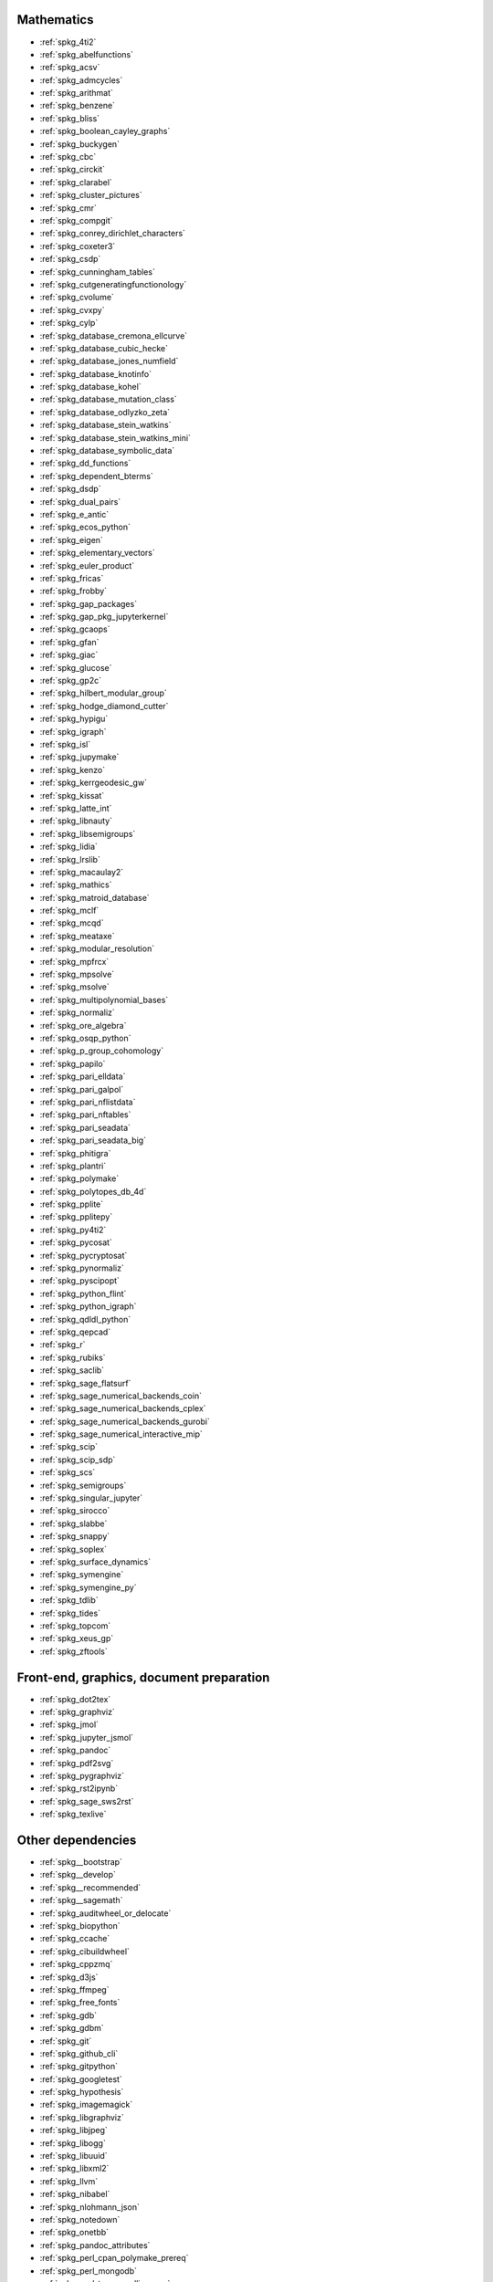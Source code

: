 Mathematics
~~~~~~~~~~~

* :ref:`spkg_4ti2`
* :ref:`spkg_abelfunctions`
* :ref:`spkg_acsv`
* :ref:`spkg_admcycles`
* :ref:`spkg_arithmat`
* :ref:`spkg_benzene`
* :ref:`spkg_bliss`
* :ref:`spkg_boolean_cayley_graphs`
* :ref:`spkg_buckygen`
* :ref:`spkg_cbc`
* :ref:`spkg_circkit`
* :ref:`spkg_clarabel`
* :ref:`spkg_cluster_pictures`
* :ref:`spkg_cmr`
* :ref:`spkg_compgit`
* :ref:`spkg_conrey_dirichlet_characters`
* :ref:`spkg_coxeter3`
* :ref:`spkg_csdp`
* :ref:`spkg_cunningham_tables`
* :ref:`spkg_cutgeneratingfunctionology`
* :ref:`spkg_cvolume`
* :ref:`spkg_cvxpy`
* :ref:`spkg_cylp`
* :ref:`spkg_database_cremona_ellcurve`
* :ref:`spkg_database_cubic_hecke`
* :ref:`spkg_database_jones_numfield`
* :ref:`spkg_database_knotinfo`
* :ref:`spkg_database_kohel`
* :ref:`spkg_database_mutation_class`
* :ref:`spkg_database_odlyzko_zeta`
* :ref:`spkg_database_stein_watkins`
* :ref:`spkg_database_stein_watkins_mini`
* :ref:`spkg_database_symbolic_data`
* :ref:`spkg_dd_functions`
* :ref:`spkg_dependent_bterms`
* :ref:`spkg_dsdp`
* :ref:`spkg_dual_pairs`
* :ref:`spkg_e_antic`
* :ref:`spkg_ecos_python`
* :ref:`spkg_eigen`
* :ref:`spkg_elementary_vectors`
* :ref:`spkg_euler_product`
* :ref:`spkg_fricas`
* :ref:`spkg_frobby`
* :ref:`spkg_gap_packages`
* :ref:`spkg_gap_pkg_jupyterkernel`
* :ref:`spkg_gcaops`
* :ref:`spkg_gfan`
* :ref:`spkg_giac`
* :ref:`spkg_glucose`
* :ref:`spkg_gp2c`
* :ref:`spkg_hilbert_modular_group`
* :ref:`spkg_hodge_diamond_cutter`
* :ref:`spkg_hypigu`
* :ref:`spkg_igraph`
* :ref:`spkg_isl`
* :ref:`spkg_jupymake`
* :ref:`spkg_kenzo`
* :ref:`spkg_kerrgeodesic_gw`
* :ref:`spkg_kissat`
* :ref:`spkg_latte_int`
* :ref:`spkg_libnauty`
* :ref:`spkg_libsemigroups`
* :ref:`spkg_lidia`
* :ref:`spkg_lrslib`
* :ref:`spkg_macaulay2`
* :ref:`spkg_mathics`
* :ref:`spkg_matroid_database`
* :ref:`spkg_mclf`
* :ref:`spkg_mcqd`
* :ref:`spkg_meataxe`
* :ref:`spkg_modular_resolution`
* :ref:`spkg_mpfrcx`
* :ref:`spkg_mpsolve`
* :ref:`spkg_msolve`
* :ref:`spkg_multipolynomial_bases`
* :ref:`spkg_normaliz`
* :ref:`spkg_ore_algebra`
* :ref:`spkg_osqp_python`
* :ref:`spkg_p_group_cohomology`
* :ref:`spkg_papilo`
* :ref:`spkg_pari_elldata`
* :ref:`spkg_pari_galpol`
* :ref:`spkg_pari_nflistdata`
* :ref:`spkg_pari_nftables`
* :ref:`spkg_pari_seadata`
* :ref:`spkg_pari_seadata_big`
* :ref:`spkg_phitigra`
* :ref:`spkg_plantri`
* :ref:`spkg_polymake`
* :ref:`spkg_polytopes_db_4d`
* :ref:`spkg_pplite`
* :ref:`spkg_pplitepy`
* :ref:`spkg_py4ti2`
* :ref:`spkg_pycosat`
* :ref:`spkg_pycryptosat`
* :ref:`spkg_pynormaliz`
* :ref:`spkg_pyscipopt`
* :ref:`spkg_python_flint`
* :ref:`spkg_python_igraph`
* :ref:`spkg_qdldl_python`
* :ref:`spkg_qepcad`
* :ref:`spkg_r`
* :ref:`spkg_rubiks`
* :ref:`spkg_saclib`
* :ref:`spkg_sage_flatsurf`
* :ref:`spkg_sage_numerical_backends_coin`
* :ref:`spkg_sage_numerical_backends_cplex`
* :ref:`spkg_sage_numerical_backends_gurobi`
* :ref:`spkg_sage_numerical_interactive_mip`
* :ref:`spkg_scip`
* :ref:`spkg_scip_sdp`
* :ref:`spkg_scs`
* :ref:`spkg_semigroups`
* :ref:`spkg_singular_jupyter`
* :ref:`spkg_sirocco`
* :ref:`spkg_slabbe`
* :ref:`spkg_snappy`
* :ref:`spkg_soplex`
* :ref:`spkg_surface_dynamics`
* :ref:`spkg_symengine`
* :ref:`spkg_symengine_py`
* :ref:`spkg_tdlib`
* :ref:`spkg_tides`
* :ref:`spkg_topcom`
* :ref:`spkg_xeus_gp`
* :ref:`spkg_zftools`

Front-end, graphics, document preparation
~~~~~~~~~~~~~~~~~~~~~~~~~~~~~~~~~~~~~~~~~

* :ref:`spkg_dot2tex`
* :ref:`spkg_graphviz`
* :ref:`spkg_jmol`
* :ref:`spkg_jupyter_jsmol`
* :ref:`spkg_pandoc`
* :ref:`spkg_pdf2svg`
* :ref:`spkg_pygraphviz`
* :ref:`spkg_rst2ipynb`
* :ref:`spkg_sage_sws2rst`
* :ref:`spkg_texlive`

Other dependencies
~~~~~~~~~~~~~~~~~~

* :ref:`spkg__bootstrap`
* :ref:`spkg__develop`
* :ref:`spkg__recommended`
* :ref:`spkg__sagemath`
* :ref:`spkg_auditwheel_or_delocate`
* :ref:`spkg_biopython`
* :ref:`spkg_ccache`
* :ref:`spkg_cibuildwheel`
* :ref:`spkg_cppzmq`
* :ref:`spkg_d3js`
* :ref:`spkg_ffmpeg`
* :ref:`spkg_free_fonts`
* :ref:`spkg_gdb`
* :ref:`spkg_gdbm`
* :ref:`spkg_git`
* :ref:`spkg_github_cli`
* :ref:`spkg_gitpython`
* :ref:`spkg_googletest`
* :ref:`spkg_hypothesis`
* :ref:`spkg_imagemagick`
* :ref:`spkg_libgraphviz`
* :ref:`spkg_libjpeg`
* :ref:`spkg_libogg`
* :ref:`spkg_libuuid`
* :ref:`spkg_libxml2`
* :ref:`spkg_llvm`
* :ref:`spkg_nibabel`
* :ref:`spkg_nlohmann_json`
* :ref:`spkg_notedown`
* :ref:`spkg_onetbb`
* :ref:`spkg_pandoc_attributes`
* :ref:`spkg_perl_cpan_polymake_prereq`
* :ref:`spkg_perl_mongodb`
* :ref:`spkg_perl_term_readline_gnu`
* :ref:`spkg_playwright`
* :ref:`spkg_pybtex`
* :ref:`spkg_pyx`
* :ref:`spkg_sbcl`
* :ref:`spkg_sqlalchemy`
* :ref:`spkg_texlive_luatex`
* :ref:`spkg_texttable`
* :ref:`spkg_valgrind`
* :ref:`spkg_xeus`
* :ref:`spkg_xeus_zmq`
* :ref:`spkg_xindy`
